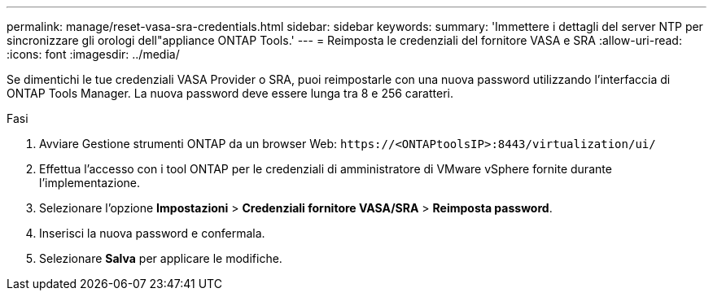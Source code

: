 ---
permalink: manage/reset-vasa-sra-credentials.html 
sidebar: sidebar 
keywords:  
summary: 'Immettere i dettagli del server NTP per sincronizzare gli orologi dell"appliance ONTAP Tools.' 
---
= Reimposta le credenziali del fornitore VASA e SRA
:allow-uri-read: 
:icons: font
:imagesdir: ../media/


[role="lead"]
Se dimentichi le tue credenziali VASA Provider o SRA, puoi reimpostarle con una nuova password utilizzando l'interfaccia di ONTAP Tools Manager.  La nuova password deve essere lunga tra 8 e 256 caratteri.

.Fasi
. Avviare Gestione strumenti ONTAP da un browser Web: `\https://<ONTAPtoolsIP>:8443/virtualization/ui/`
. Effettua l'accesso con i tool ONTAP per le credenziali di amministratore di VMware vSphere fornite durante l'implementazione.
. Selezionare l'opzione *Impostazioni* > *Credenziali fornitore VASA/SRA* > *Reimposta password*.
. Inserisci la nuova password e confermala.
. Selezionare *Salva* per applicare le modifiche.

